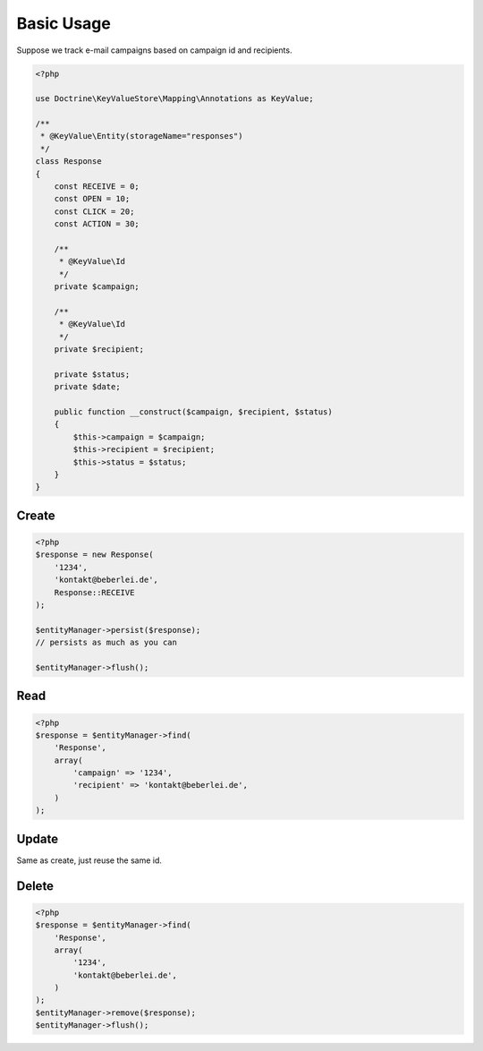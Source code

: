Basic Usage
===========

Suppose we track e-mail campaigns based on campaign id and recipients.

.. code-block:: php

    <?php
    
    use Doctrine\KeyValueStore\Mapping\Annotations as KeyValue;

    /**
     * @KeyValue\Entity(storageName="responses")
     */
    class Response
    {
        const RECEIVE = 0;
        const OPEN = 10;
        const CLICK = 20;
        const ACTION = 30;

        /**
         * @KeyValue\Id
         */
        private $campaign;

        /**
         * @KeyValue\Id
         */
        private $recipient;

        private $status;
        private $date;

        public function __construct($campaign, $recipient, $status)
        {
            $this->campaign = $campaign;
            $this->recipient = $recipient;
            $this->status = $status;
        }
    }

Create
------

.. code-block:: php

    <?php
    $response = new Response(
        '1234',
        'kontakt@beberlei.de',
        Response::RECEIVE
    );

    $entityManager->persist($response);
    // persists as much as you can

    $entityManager->flush();

Read
----

.. code-block:: php

    <?php
    $response = $entityManager->find(
        'Response',
        array(
            'campaign' => '1234',
            'recipient' => 'kontakt@beberlei.de',
        )
    );

Update
------

Same as create, just reuse the same id.

Delete
------

.. code-block:: php

    <?php
    $response = $entityManager->find(
        'Response',
        array(
            '1234',
            'kontakt@beberlei.de',
        )
    );
    $entityManager->remove($response);
    $entityManager->flush();
